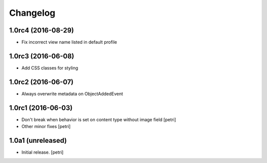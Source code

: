 Changelog
=========

1.0rc4 (2016-08-29)
--------------------

- Fix incorrect view name listed in default profile

1.0rc3 (2016-06-08)
--------------------

- Add CSS classes for styling

1.0rc2 (2016-06-07)
--------------------

- Always overwrite metadata on ObjectAddedEvent

1.0rc1 (2016-06-03)
--------------------

- Don't break when behavior is set on content type without image field
  [petri]
- Other minor fixes
  [petri]

1.0a1 (unreleased)
------------------

- Initial release.
  [petri]
